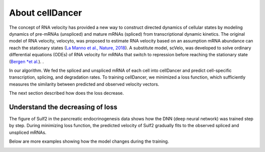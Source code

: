 .. toolkit documentation master file, created by
   sphinx-quickstart on Wed Feb  9 17:10:01 2022.
   You can adapt this file completely to your liking, but it should at least
   contain the root `toctree` directive.

About cellDancer
===========================================================================================
The concept of RNA velocity has provided a new way to construct directed dynamics of cellular states by modeling dynamics of pre-mRNAs (unspliced) and mature mRNAs (spliced) from transcriptional dynamic kinetics. The original model of RNA velocity, velocyto, was proposed to estimate RNA velocity based on an assumption mRNA abundance can reach the stationary states (`La Manno et al., Nature, 2018 <https://doi.org/10.1038/s41586-018-0414-6>`_). A substitute model, scVelo, was developed to solve ordinary differential equations (ODEs) of RNA velocity for mRNAs that switch to repression before reaching the stationary state (`Bergen *et al. <https://doi.org/10.1038/s41587-020-0591-3>`_).
.

In our algorithm. We fed the spliced and unspliced mRNA of each cell into cellDancer and predict cell-specific transcription, splicing, and degradation rates. To training cellDancer, we minimized a loss function, which sufficiently measures the similarity between predicted and observed velocity vectors.

The next section described how does the loss decrease.

Understand the decreasing of loss
--------------------------------------
The figure of Sulf2 in the pancreatic endocrinogenesis data shows how the DNN (deep neural network) was trained step by step. During minimizing loss function, the predicted velocity of Sulf2 gradually fits to the observed spliced and unspliced mRNAs.

.. image:: images/training_progress1.png
   :width: 600

Below are more examples showing how the model changes during the training.

.. image:: images/training_progress2.png
   :width: 600